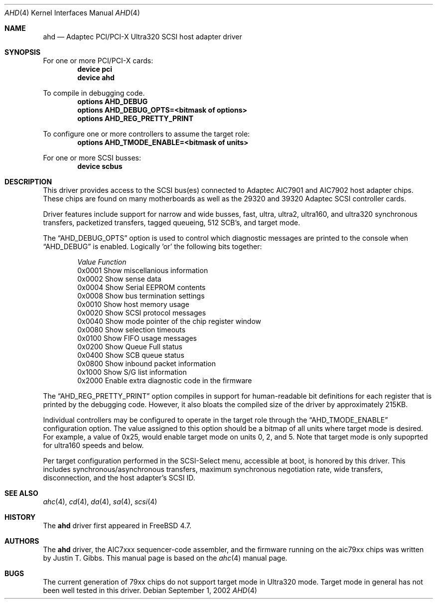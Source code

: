 .\"
.\" Copyright (c) 1995, 1996, 1997, 1998, 2000
.\" 	Justin T. Gibbs.  All rights reserved.
.\" Copyright (c) 2002
.\"	Scott Long.  All rights reserved.
.\"
.\" Redistribution and use in source and binary forms, with or without
.\" modification, are permitted provided that the following conditions
.\" are met:
.\" 1. Redistributions of source code must retain the above copyright
.\"    notice, this list of conditions and the following disclaimer.
.\" 2. Redistributions in binary form must reproduce the above copyright
.\"    notice, this list of conditions and the following disclaimer in the
.\"    documentation and/or other materials provided with the distribution.
.\" 3. The name of the author may not be used to endorse or promote products
.\"    derived from this software without specific prior written permission.
.\"
.\" THIS SOFTWARE IS PROVIDED BY THE AUTHOR ``AS IS'' AND ANY EXPRESS OR
.\" IMPLIED WARRANTIES, INCLUDING, BUT NOT LIMITED TO, THE IMPLIED WARRANTIES
.\" OF MERCHANTABILITY AND FITNESS FOR A PARTICULAR PURPOSE ARE DISCLAIMED.
.\" IN NO EVENT SHALL THE AUTHOR BE LIABLE FOR ANY DIRECT, INDIRECT,
.\" INCIDENTAL, SPECIAL, EXEMPLARY, OR CONSEQUENTIAL DAMAGES (INCLUDING, BUT
.\" NOT LIMITED TO, PROCUREMENT OF SUBSTITUTE GOODS OR SERVICES; LOSS OF USE,
.\" DATA, OR PROFITS; OR BUSINESS INTERRUPTION) HOWEVER CAUSED AND ON ANY
.\" THEORY OF LIABILITY, WHETHER IN CONTRACT, STRICT LIABILITY, OR TORT
.\" (INCLUDING NEGLIGENCE OR OTHERWISE) ARISING IN ANY WAY OUT OF THE USE OF
.\" THIS SOFTWARE, EVEN IF ADVISED OF THE POSSIBILITY OF SUCH DAMAGE.
.\"
.\" $FreeBSD: src/share/man/man4/ahd.4,v 1.2.2.1 2002/09/01 22:35:34 scottl Exp $
.\" $DragonFly: src/share/man/man4/ahd.4,v 1.3 2006/02/17 19:37:09 swildner Exp $
.\"
.Dd September 1, 2002
.Dt AHD 4
.Os
.Sh NAME
.Nm ahd
.Nd Adaptec PCI/PCI-X Ultra320 SCSI host adapter driver
.Sh SYNOPSIS
For one or more PCI/PCI-X cards:
.Cd device pci
.Cd device ahd
.Pp
To compile in debugging code.
.Cd options AHD_DEBUG
.Cd options AHD_DEBUG_OPTS=<bitmask of options>
.Cd options AHD_REG_PRETTY_PRINT
.Pp
To configure one or more controllers to assume the target role:
.Cd options AHD_TMODE_ENABLE=<bitmask of units>
.Pp
For one or more SCSI busses:
.Cd device scbus
.Sh DESCRIPTION
This driver provides access to the
.Tn SCSI
bus(es) connected to Adaptec
.Tn AIC7901
and
.Tn AIC7902
host adapter chips.
These chips are found on many motherboards as well as the
.Tn 29320
and
.Tn 39320
Adaptec SCSI controller cards.
.Pp
Driver features include support for narrow and wide busses,
fast, ultra, ultra2, ultra160, and ultra320 synchronous transfers,
packetized transfers, tagged queueing, 512 SCB's, and target mode.
.Pp
The
.Dq Dv AHD_DEBUG_OPTS
option is used to control which diagnostic messages are printed to the
console when
.Dq Dv AHD_DEBUG
is enabled.  Logically 'or' the following bits together:
.Pp
.Bd -ragged -offset indent
.Bl -column "Value " Function
.Em "Value   Function"
0x0001  Show miscellanious information
0x0002  Show sense data
0x0004  Show Serial EEPROM contents
0x0008  Show bus termination settings
0x0010  Show host memory usage
0x0020  Show SCSI protocol messages
0x0040  Show mode pointer of the chip register window
0x0080  Show selection timeouts
0x0100  Show FIFO usage messages
0x0200  Show Queue Full status
0x0400  Show SCB queue status
0x0800  Show inbound packet information
0x1000  Show S/G list information
0x2000  Enable extra diagnostic code in the firmware
.El
.Ed
.Pp
The
.Dq Dv AHD_REG_PRETTY_PRINT
option compiles in support for human-readable bit definitions for each register
that is printed by the debugging code.  However, it also bloats the compiled
size of the driver by approximately 215KB.
.Pp
Individual controllers may be configured to operate in the target role
through the
.Dq Dv AHD_TMODE_ENABLE
configuration option.  The value assigned to this option should be a bitmap
of all units where target mode is desired.
For example, a value of 0x25, would enable target mode on units 0, 2, and 5.
Note that target mode is only supoprted for ultra160 speeds and below.
.Pp
Per target configuration performed in the
.Tn SCSI-Select
menu, accessible at boot,
is honored by this driver.
This includes synchronous/asynchronous transfers,
maximum synchronous negotiation rate,
wide transfers,
disconnection,
and the host adapter's SCSI ID.
.Pp
.Sh SEE ALSO
.Xr ahc 4 ,
.Xr cd 4 ,
.Xr da 4 ,
.Xr sa 4 ,
.Xr scsi 4
.Sh HISTORY
The
.Nm
driver first appeared in
.Fx 4.7 .
.Sh AUTHORS
The
.Nm
driver, the
.Tn AIC7xxx
sequencer-code assembler,
and the firmware running on the aic79xx chips was written by
.An Justin T. Gibbs .
This manual page is based on the
.Xr ahc 4
manual page.
.Sh BUGS
The current generation of 79xx chips do not support target mode in Ultra320
mode.
Target mode in general has not been well tested in this driver.
